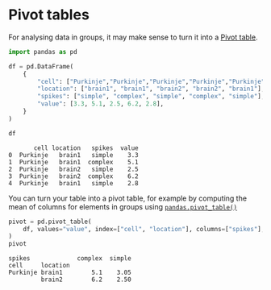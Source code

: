 <<4c16c877-0135-4ee4-86e2-db21dca5eb5f>>
* Pivot tables
  :PROPERTIES:
  :CUSTOM_ID: pivot-tables
  :END:
For analysing data in groups, it may make sense to turn it into a
[[https://en.wikipedia.org/wiki/Pivot_table][Pivot table]].

<<05824a7f>>
#+begin_src python
import pandas as pd
#+end_src

<<9cbdbb5a>>
#+begin_src python
df = pd.DataFrame(
    {
        "cell": ["Purkinje","Purkinje","Purkinje","Purkinje","Purkinje"],
        "location": ["brain1", "brain1", "brain2", "brain2", "brain1"],
        "spikes": ["simple", "complex", "simple", "complex", "simple"],
        "value": [3.3, 5.1, 2.5, 6.2, 2.8],
    }
)

df
#+end_src

#+begin_example
       cell location   spikes  value
0  Purkinje   brain1   simple    3.3
1  Purkinje   brain1  complex    5.1
2  Purkinje   brain2   simple    2.5
3  Purkinje   brain2  complex    6.2
4  Purkinje   brain1   simple    2.8
#+end_example

<<bc8d6dc5>>
You can turn your table into a pivot table, for example by computing the
mean of columns for elements in groups using
[[https://pandas.pydata.org/docs/reference/api/pandas.pivot_table.html][=pandas.pivot_table()=]]

<<8eeca8cf>>
#+begin_src python
pivot = pd.pivot_table(
    df, values="value", index=["cell", "location"], columns=["spikes"], aggfunc="mean"
)
pivot
#+end_src

#+begin_example
spikes             complex  simple
cell     location                 
Purkinje brain1        5.1    3.05
         brain2        6.2    2.50
#+end_example
